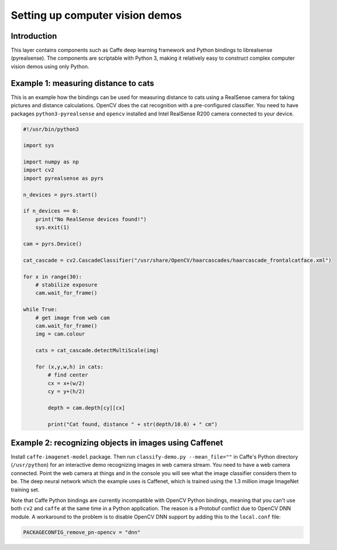 Setting up computer vision demos
################################

Introduction
============

This layer contains components such as Caffe deep learning framework and
Python bindings to librealsense (pyrealsense). The components are
scriptable with Python 3, making it relatively easy to construct complex
computer vision demos using only Python.

Example 1: measuring distance to cats
=====================================

This is an example how the bindings can be used for measuring distance to cats
using a RealSense camera for taking pictures and distance calculations. OpenCV
does the cat recognition with a pre-configured classifier. You need to
have packages ``python3-pyrealsense`` and ``opencv`` installed and
Intel RealSense R200 camera connected to your device.

.. code:: python

   #!/usr/bin/python3
   
   import sys
   
   import numpy as np
   import cv2
   import pyrealsense as pyrs
   
   n_devices = pyrs.start()
   
   if n_devices == 0:
       print("No RealSense devices found!")
       sys.exit(1)
   
   cam = pyrs.Device()
   
   cat_cascade = cv2.CascadeClassifier("/usr/share/OpenCV/haarcascades/haarcascade_frontalcatface.xml")
   
   for x in range(30):
       # stabilize exposure
       cam.wait_for_frame()
   
   while True:
       # get image from web cam
       cam.wait_for_frame()
       img = cam.colour
   
       cats = cat_cascade.detectMultiScale(img)
   
       for (x,y,w,h) in cats:
           # find center
           cx = x+(w/2)
           cy = y+(h/2)
       
           depth = cam.depth[cy][cx]
    
           print("Cat found, distance " + str(depth/10.0) + " cm")

Example 2: recognizing objects in images using Caffenet
=======================================================

Install ``caffe-imagenet-model`` package. Then run ``classify-demo.py
--mean_file=""`` in Caffe's Python directory (``/usr/python``) for an
interactive demo recognizing images in web camera stream. You need to
have a web camera connected. Point the web camera at things and in the
console you will see what the image classifier considers them to be. The
deep neural network which the example uses is Caffenet, which is trained
using the 1.3 million image ImageNet training set.

Note that Caffe Python bindings are currently incompatible with OpenCV
Python bindings, meaning that you can't use both ``cv2`` and ``caffe``
at the same time in a Python application. The reason is a Protobuf
conflict due to OpenCV DNN module. A workaround to the problem is to
disable OpenCV DNN support by adding this to the ``local.conf`` file:

.. code::

    PACKAGECONFIG_remove_pn-opencv = "dnn"
